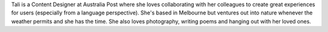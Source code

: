 Tali is a Content Designer at Australia Post where she loves collaborating with
her colleagues to create great experiences for users (especially from a language perspective).
She's based in Melbourne but ventures out into nature whenever the weather permits and she has the time.
She also loves photography, writing poems and hanging out with her loved ones. 
